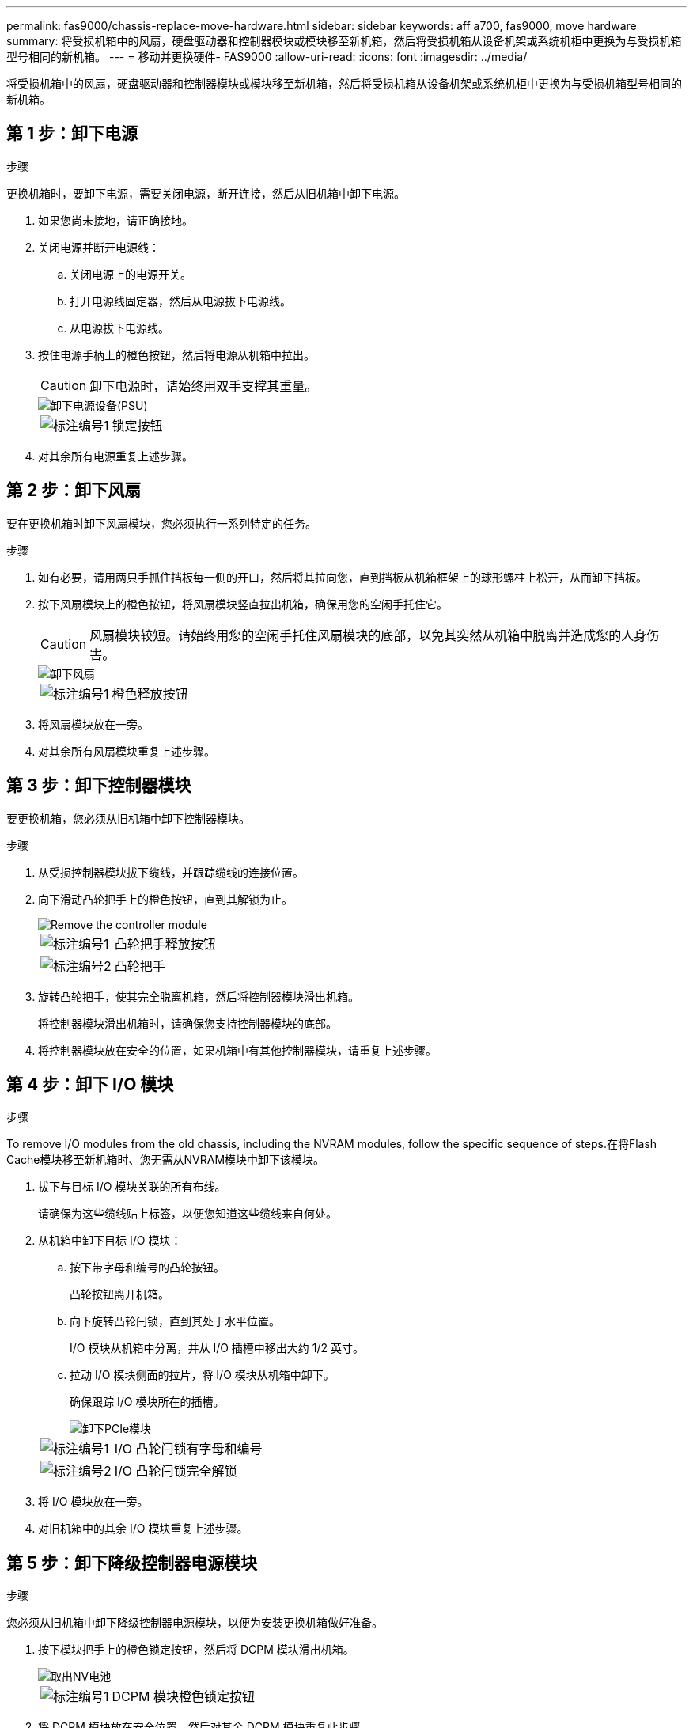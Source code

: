 ---
permalink: fas9000/chassis-replace-move-hardware.html 
sidebar: sidebar 
keywords: aff a700, fas9000, move hardware 
summary: 将受损机箱中的风扇，硬盘驱动器和控制器模块或模块移至新机箱，然后将受损机箱从设备机架或系统机柜中更换为与受损机箱型号相同的新机箱。 
---
= 移动并更换硬件- FAS9000
:allow-uri-read: 
:icons: font
:imagesdir: ../media/


[role="lead"]
将受损机箱中的风扇，硬盘驱动器和控制器模块或模块移至新机箱，然后将受损机箱从设备机架或系统机柜中更换为与受损机箱型号相同的新机箱。



== 第 1 步：卸下电源

.步骤
更换机箱时，要卸下电源，需要关闭电源，断开连接，然后从旧机箱中卸下电源。

. 如果您尚未接地，请正确接地。
. 关闭电源并断开电源线：
+
.. 关闭电源上的电源开关。
.. 打开电源线固定器，然后从电源拔下电源线。
.. 从电源拔下电源线。


. 按住电源手柄上的橙色按钮，然后将电源从机箱中拉出。
+

CAUTION: 卸下电源时，请始终用双手支撑其重量。

+
image::../media/drw_9000_remove_install_psu_module.gif[卸下电源设备(PSU)]

+
[cols="1,3"]
|===


 a| 
image:../media/icon_round_1.png["标注编号1"]
 a| 
锁定按钮

|===
. 对其余所有电源重复上述步骤。




== 第 2 步：卸下风扇

要在更换机箱时卸下风扇模块，您必须执行一系列特定的任务。

.步骤
. 如有必要，请用两只手抓住挡板每一侧的开口，然后将其拉向您，直到挡板从机箱框架上的球形螺柱上松开，从而卸下挡板。
. 按下风扇模块上的橙色按钮，将风扇模块竖直拉出机箱，确保用您的空闲手托住它。
+

CAUTION: 风扇模块较短。请始终用您的空闲手托住风扇模块的底部，以免其突然从机箱中脱离并造成您的人身伤害。

+
image::../media/drw_9000_remove_install_fan.png[卸下风扇]

+
[cols="1,3"]
|===


 a| 
image:../media/icon_round_1.png["标注编号1"]
 a| 
橙色释放按钮

|===
. 将风扇模块放在一旁。
. 对其余所有风扇模块重复上述步骤。




== 第 3 步：卸下控制器模块

要更换机箱，您必须从旧机箱中卸下控制器模块。

.步骤
. 从受损控制器模块拔下缆线，并跟踪缆线的连接位置。
. 向下滑动凸轮把手上的橙色按钮，直到其解锁为止。
+
image::../media/drw_9000_remove_pcm.png[Remove the controller module]

+
[cols="1,3"]
|===


 a| 
image:../media/icon_round_1.png["标注编号1"]
 a| 
凸轮把手释放按钮



 a| 
image:../media/icon_round_2.png["标注编号2"]
 a| 
凸轮把手

|===
. 旋转凸轮把手，使其完全脱离机箱，然后将控制器模块滑出机箱。
+
将控制器模块滑出机箱时，请确保您支持控制器模块的底部。

. 将控制器模块放在安全的位置，如果机箱中有其他控制器模块，请重复上述步骤。




== 第 4 步：卸下 I/O 模块

.步骤
To remove I/O modules from the old chassis, including the NVRAM modules, follow the specific sequence of steps.在将Flash Cache模块移至新机箱时、您无需从NVRAM模块中卸下该模块。

. 拔下与目标 I/O 模块关联的所有布线。
+
请确保为这些缆线贴上标签，以便您知道这些缆线来自何处。

. 从机箱中卸下目标 I/O 模块：
+
.. 按下带字母和编号的凸轮按钮。
+
凸轮按钮离开机箱。

.. 向下旋转凸轮闩锁，直到其处于水平位置。
+
I/O 模块从机箱中分离，并从 I/O 插槽中移出大约 1/2 英寸。

.. 拉动 I/O 模块侧面的拉片，将 I/O 模块从机箱中卸下。
+
确保跟踪 I/O 模块所在的插槽。

+
image::../media/drw_9000_remove_pcie_module.png[卸下PCIe模块]

+
[cols="1,3"]
|===


 a| 
image:../media/icon_round_1.png["标注编号1"]
 a| 
I/O 凸轮闩锁有字母和编号



 a| 
image:../media/icon_round_2.png["标注编号2"]
 a| 
I/O 凸轮闩锁完全解锁

|===


. 将 I/O 模块放在一旁。
. 对旧机箱中的其余 I/O 模块重复上述步骤。




== 第 5 步：卸下降级控制器电源模块

.步骤
您必须从旧机箱中卸下降级控制器电源模块，以便为安装更换机箱做好准备。

. 按下模块把手上的橙色锁定按钮，然后将 DCPM 模块滑出机箱。
+
image::../media/drw_9000_remove_nv_battery.png[取出NV电池]

+
[cols="1,3"]
|===


 a| 
image:../media/icon_round_1.png["标注编号1"]
 a| 
DCPM 模块橙色锁定按钮

|===
. 将 DCPM 模块放在安全位置，然后对其余 DCPM 模块重复此步骤。




== 第 6 步：从设备机架或系统机柜中更换机箱

.步骤
您必须先从设备机架或系统机柜中卸下现有机箱，然后才能安装替代机箱。

. 从机箱安装点卸下螺钉。
+

NOTE: 如果系统位于系统机柜中，则可能需要卸下后部系紧支架。

. 在两三个人的帮助下，将旧机箱滑出系统机柜中的机架导轨或设备机架中的 _L_ 支架，然后将其放在一旁。
. 如果您尚未接地，请正确接地。
. 由两到三人组成，通过将更换机箱引导至系统机柜中的机架导轨或设备机架中的 _L_ 支架，将更换机箱安装到设备机架或系统机柜中。
. 将机箱完全滑入设备机架或系统机柜中。
. 使用从旧机箱中卸下的螺钉将机箱前部固定到设备机架或系统机柜。
. 将机箱后部固定到设备机架或系统机柜。
. 如果您使用的是缆线管理支架，请将其从旧机箱中卸下，然后将其安装在更换机箱上。
. 如果尚未安装挡板，请安装挡板。




== 第 7 步：将 USB LED 模块移至新机箱

.步骤
将新机箱安装到机架或机柜中后，必须将 USB LED 模块从旧机箱移至新机箱。

. 找到旧机箱正面，电源托架正下方的 USB LED 模块。
. 按下模块右侧的黑色锁定按钮，将模块从机箱中释放，然后将其滑出旧机箱。
. 将模块边缘与更换机箱前下方的 USB LED 托架对齐，然后将模块一直轻轻推入机箱，直到其卡入到位。




== 第 8 步：在更换机箱时安装降级控制器电源模块

.步骤
将替代机箱安装到机架或系统机柜中后，您必须将降级控制器电源模块重新安装到其中。

. 将 DCPM 模块的末端与机箱开口对齐，然后将其轻轻滑入机箱，直到其卡入到位。
+

NOTE: 模块和插槽采用键控方式。请勿强行将模块插入开口。如果模块不易插入，请重新对齐模块并将其滑入机箱。

. 对其余 DCPM 模块重复此步骤。




== 第 9 步：将风扇安装到机箱中

.步骤
要在更换机箱时安装风扇模块，您必须执行一系列特定的任务。

. 将替代风扇模块的边缘与机箱中的开口对齐，然后将其滑入机箱，直至其卡入到位。
+
将风扇模块成功插入机箱后，琥珀色警示 LED 会闪烁四次。

. 对其余风扇模块重复上述步骤。
. 将挡板与球形螺柱对齐，然后将挡板轻轻推入球形螺柱上。




== 第 10 步：安装 I/O 模块

.步骤
要安装I/O模块(包括旧机箱中的FC/Flash NVRAM模块)、请按照特定的步骤顺序进行操作。

您必须安装机箱，以便将 I/O 模块安装到新机箱中的相应插槽中。

. 将更换机箱安装到机架或机柜中后，通过将 I/O 模块轻轻滑入插槽，将 I/O 模块安装到更换机箱中相应的插槽中，直到带字母和编号的 I/O 凸轮闩锁开始啮合为止。 然后，将 I/O 凸轮闩锁完全向上推，以将模块锁定到位。
. 根据需要重新对 I/O 模块进行布线。
. 对其余已预留的 I/O 模块重复上述步骤。
+

NOTE: 如果旧机箱具有空白 I/O 面板，请此时将其移至更换机箱。





== 第 11 步：安装电源

.步骤
在更换机箱时安装电源涉及到将电源安装到更换机箱以及连接到电源。

. 用双手支撑电源边缘并将其与系统机箱中的开口对齐，然后将电源轻轻推入机箱，直到其锁定到位。
+
电源具有键控功能，只能单向安装。

+

NOTE: 将电源滑入系统时，请勿用力过大。您可能会损坏连接器。

. 重新连接电源线，并使用电源线锁定机制将其固定到电源。
+

NOTE: 仅将电源线连接到电源。此时请勿将电源线连接到电源。

. 对其余所有电源重复上述步骤。




== 第 12 步：安装控制器

.步骤
将控制器模块和任何其他组件安装到新机箱后、启动它。

. 将控制器模块的末端与机箱中的开口对齐，然后将控制器模块轻轻推入系统的一半。
+

NOTE: 请勿将控制器模块完全插入机箱中，除非系统指示您这样做。

. 将控制台重新连接到控制器模块，然后重新连接管理端口。
. 将电源连接到不同的电源，然后打开电源。
. 在凸轮把手处于打开位置的情况下，将控制器模块滑入机箱并用力推入控制器模块，直到它与中板相距并完全就位，然后合上凸轮把手，直到它卡入到锁定位置。
+

NOTE: 将控制器模块滑入机箱时，请勿用力过大，否则可能会损坏连接器。

+
控制器模块一旦完全固定在机箱中，就会开始启动。

. 重复上述步骤，将第二个控制器安装到新机箱中。
. 将每个节点启动至维护模式：
+
.. 在每个节点开始启动时，如果您看到消息 `Press Ctrl-C for Boot Menu` ，请按 `Ctrl-C` 以中断启动过程。
+

NOTE: 如果您未看到此提示，并且控制器模块启动到 ONTAP ，请输入 `halt` ，然后在 LOADER 提示符处输入 `boot_ontap` ，并在出现提示时按 `Ctrl-C` ，然后重复此步骤。

.. 从启动菜单中，选择维护模式选项。



